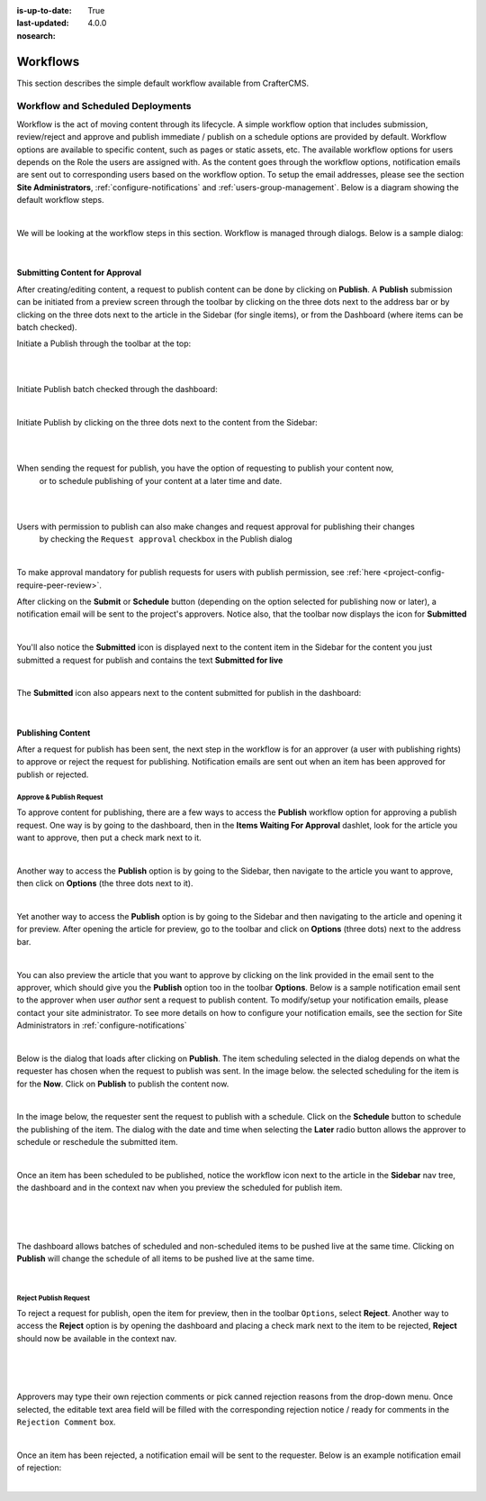 :is-up-to-date: True
:last-updated: 4.0.0
:nosearch:

.. index:: Workflows

.. _content_authors_workflows:

=========
Workflows
=========

This section describes the simple default workflow available from CrafterCMS.

----------------------------------
Workflow and Scheduled Deployments
----------------------------------

Workflow is the act of moving content through its lifecycle.  A simple workflow option that includes
submission, review/reject and approve and publish immediate / publish on a schedule options are
provided by default. Workflow options are available to specific content, such as pages or static assets,
etc.  The available workflow options for users depends on the Role the users are assigned with.  As the
content goes through the workflow options, notification emails are sent out to corresponding users based
on the workflow option.  To setup the email addresses, please see the section **Site Administrators**,
:ref:`configure-notifications` and  :ref:`users-group-management`. Below is a diagram showing
the default workflow steps.

.. image:: /_static/images/page/page-workflow-diagram.webp
    :width: 75 %
    :align: center
    :alt: Workflow - Diagram

|

We will be looking at the workflow steps in this section.  Workflow is managed through dialogs.  Below
is a sample dialog:

.. image:: /_static/images/page/page-workflows.webp
    :width: 65 %
    :align: center
    :alt: Workflow - Sample dialog

|

^^^^^^^^^^^^^^^^^^^^^^^^^^^^^^^
Submitting Content for Approval
^^^^^^^^^^^^^^^^^^^^^^^^^^^^^^^

After creating/editing content, a request to publish content can be done by clicking on **Publish**.
A **Publish** submission can be initiated from a preview screen through the toolbar by clicking on
the three dots next to the address bar or by clicking on the three dots next to the article in the
Sidebar (for single items), or from the Dashboard (where items can be batch checked).

Initiate a Publish through the toolbar at the top:

.. image:: /_static/images/page/page-workflows-publish-1a.webp
    :width: 85 %
    :align: center
    :alt: Workflow - Request publish through the toolbar at the top

|

.. image:: /_static/images/page/page-workflows-publish-1b.webp
    :width: 85 %
    :align: center
    :alt: Workflow - Request publish through the toolbar at the top

|

Initiate Publish batch checked through the dashboard:

.. image:: /_static/images/page/page-workflows-publish2.webp
    :width: 85 %
    :align: center
    :alt: Workflow - Request batch items for publish through Dashboard

|

Initiate Publish by clicking on the three dots next to the content from the Sidebar:

.. image:: /_static/images/page/page-workflows-publish3a.webp
    :width: 30 %
    :align: center
    :alt: Workflow - Request publish by right clicking on content in nav tree

|

.. image:: /_static/images/page/page-workflows-publish3b.webp
    :width: 45 %
    :align: center
    :alt: Workflow - Request publish by right clicking on content in nav tree

|

When sending the request for publish, you have the option of requesting to publish your content now,
    or to schedule publishing of your content at a later time and date.

.. image:: /_static/images/page/page-workflows-request-publish-now.webp
    :width: 65 %
    :align: center
    :alt: Workflow - Request publish now dialog

|

.. image:: /_static/images/page/page-workflows-request-publish-later.webp
     :width: 65 %
     :align: center
     :alt: Workflow - Request publish later dialog

|

Users with permission to publish can also make changes and request approval for publishing their changes
    by checking the ``Request approval`` checkbox in the Publish dialog

.. image:: /_static/images/page/page-workflows-request-publish.webp
     :width: 65 %
     :align: center
     :alt: Workflow - Request publish approval dialog

|

To make approval mandatory for publish requests for users with publish permission,
see :ref:`here <project-config-require-peer-review>`.

After clicking on the **Submit** or **Schedule** button (depending on the option selected for publishing
now or later), a notification email will be sent to the project's approvers.  Notice also, that the
toolbar now displays the icon for **Submitted**

.. image:: /_static/images/page/page-workflows-submitted-context-nav.webp
     :width: 75 %
     :align: center
     :alt: Workflow - Request publish submitted context nav updated icon and text

|

You'll also notice the **Submitted** icon is displayed next to the content item in the Sidebar for the
content you just submitted a request for publish and contains the text **Submitted for live**

.. image:: /_static/images/page/page-workflows-submitted-nav-tree.webp
     :width: 25 %
     :align: center
     :alt: Workflow - Request publish submitted Sidebar nav tree content updated icon

|

The **Submitted** icon also appears next to the content submitted for publish in the dashboard:

.. image:: /_static/images/page/page-workflows-submitted-dashboard.webp
     :width: 85 %
     :align: center
     :alt: Workflow - Request publish submitted dashboard updated icon

|

^^^^^^^^^^^^^^^^^^
Publishing Content
^^^^^^^^^^^^^^^^^^

After a request for publish has been sent, the next step in the workflow is for an approver (a user with
publishing rights) to approve or reject the request for publishing.  Notification emails are sent out when
an item has been approved for publish or rejected.

Approve & Publish Request
^^^^^^^^^^^^^^^^^^^^^^^^^
To approve content for publishing, there are a few ways to access the **Publish** workflow option for
approving a publish request.  One way is by going to the dashboard, then in the
**Items Waiting For Approval** dashlet, look for the article you want to approve, then put a check
mark next to it.

.. image:: /_static/images/page/page-workflows-dashboard-approve.webp
     :width: 75 %
     :align: center
     :alt: Workflow - Approve & publish dashboard option

|

Another way to access the **Publish** option is by going to the Sidebar, then navigate to the article you
want to approve, then click on **Options** (the three dots next to it).

.. image:: /_static/images/page/page-workflows-nav-tree-approve.webp
     :width: 40 %
     :align: center
     :alt: Workflow - Approve & publish Sidebar nav tree option

|

Yet another way to access the **Publish** option is by going to the Sidebar and then navigating to the
article and opening it for preview.  After opening the article for preview, go to the toolbar and click
on **Options** (three dots) next to the address bar.

.. image:: /_static/images/page/page-workflows-context-nav-approve.webp
     :width: 85 %
     :align: center
     :alt: Workflow - Approve & publish context nav option

|

You can also preview the article that you want to approve by clicking on the link provided in the email
sent to the approver, which should give you the **Publish** option too in the toolbar **Options**.
Below is a sample notification email sent to the approver when user *author* sent a request to publish
content.  To modify/setup your notification emails, please contact your site administrator.  To see more
details on how to configure your notification emails, see the section for Site Administrators in
:ref:`configure-notifications`

.. image:: /_static/images/page/page-workflows-notification-email-reviewer.webp
     :width: 40 %
     :align: center
     :alt: Workflow - Notification email to approve/reject request to approver

|

Below is the dialog that loads after clicking on **Publish**.  The item scheduling selected in the dialog
depends on what the requester has chosen when the request to publish was sent.  In the image below. the
selected scheduling for the item is for the **Now**.  Click on **Publish** to publish the content now.

.. image:: /_static/images/page/page-workflows-approve-publish-now.webp
     :width: 75 %
     :align: center
     :alt: Workflow - Approve publish now

|

In the image below, the requester sent the request to publish with a schedule.  Click on the **Schedule**
button to schedule the publishing of the item.  The dialog with the date and time when selecting the **Later**
radio button allows the approver to schedule or reschedule the submitted item.

.. image:: /_static/images/page/page-workflows-approve-publish-later.webp
     :width: 75 %
     :align: center
     :alt: Workflow - Approve publish later

|

Once an item has been scheduled to be published, notice the workflow icon next to the article in the
**Sidebar** nav tree, the dashboard and in the context nav when you preview the scheduled for publish item.

.. image:: /_static/images/page/page-workflows-context-nav-scheduled.webp
     :width: 75 %
     :align: center
     :alt: Workflow - Context nav scheduled Icon

|

.. image:: /_static/images/page/page-workflows-dashboard-scheduled.webp
     :width: 75 %
     :align: center
     :alt: Workflow - Dashboard scheduled Icon

|

.. image:: /_static/images/page/page-workflows-nav-tree-scheduled.webp
     :width: 30 %
     :align: center
     :alt: Workflow - Nav tree scheduled Icon

|

The dashboard allows batches of scheduled and non-scheduled items to be pushed live at the same time.
Clicking on **Publish** will change the schedule of all items to be pushed live at the same time.

.. image:: /_static/images/page/page-workflows-batch-approve-request.webp
     :width: 85 %
     :align: center
     :alt: Workflow - Batch approve request to publish

|

Reject Publish Request
^^^^^^^^^^^^^^^^^^^^^^

To reject a request for publish, open the item for preview, then in the toolbar ``Options``, select **Reject**.
Another way to access the **Reject** option is by opening the dashboard and placing a check mark next to the
item to be rejected, **Reject** should now be available in the context nav.

.. image:: /_static/images/page/page-workflows-context-nav-reject.webp
    :width: 75 %
    :align: center
    :alt: Workflow - Reject request to publish from toolbar

|

.. image:: /_static/images/page/page-workflows-dashboard-reject.webp
    :width: 75 %
    :align: center
    :alt: Workflow - Reject request to publish from dashboard

|

.. image:: /_static/images/page/page-workflows-nav-tree-reject.webp
    :width: 50 %
    :align: center
    :alt: Workflow - Reject request to publish from Sidebar

|

Approvers may type their own rejection comments or pick canned rejection reasons from the drop-down menu.
Once selected, the editable text area field will be filled with the corresponding rejection notice / ready
for comments in the ``Rejection Comment`` box.

.. image:: /_static/images/page/page-workflows-reject.webp
    :width: 65 %
    :align: center
    :alt: Workflow - Reject request to publish

|

Once an item has been rejected, a notification email will be sent to the requester.  Below is an example
notification email of rejection:

.. image:: /_static/images/page/page-workflows-reject-notification-email.webp
    :width: 75 %
    :align: center
    :alt: Workflow - Rejection notification email

|
